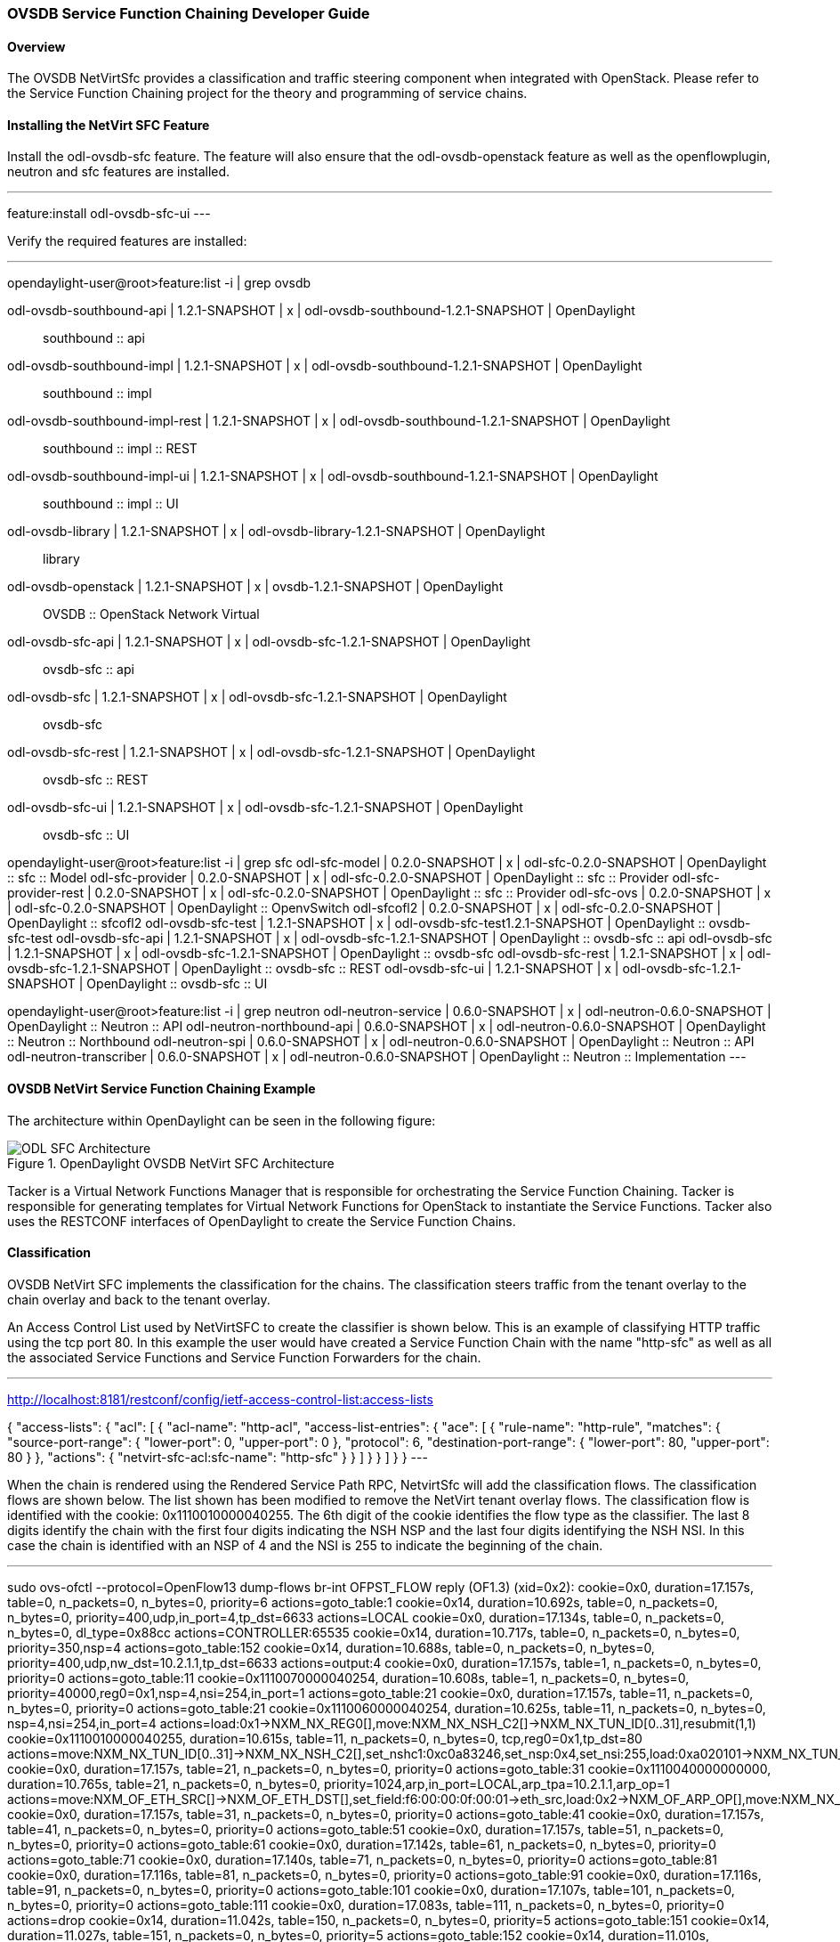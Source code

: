 === OVSDB Service Function Chaining Developer Guide

==== Overview
The OVSDB NetVirtSfc provides a classification and traffic steering component when integrated with OpenStack. Please refer to the Service Function Chaining project for the theory and programming of service chains.

==== Installing the NetVirt SFC Feature
Install the odl-ovsdb-sfc feature. The feature will also ensure that the odl-ovsdb-openstack feature as well as the openflowplugin, neutron and sfc features are installed.

---
feature:install odl-ovsdb-sfc-ui
---

Verify the required features are installed:

---
opendaylight-user@root>feature:list -i | grep ovsdb

odl-ovsdb-southbound-api             | 1.2.1-SNAPSHOT   | x         | odl-ovsdb-southbound-1.2.1-SNAPSHOT     | OpenDaylight :: southbound :: api
odl-ovsdb-southbound-impl            | 1.2.1-SNAPSHOT   | x         | odl-ovsdb-southbound-1.2.1-SNAPSHOT     | OpenDaylight :: southbound :: impl
odl-ovsdb-southbound-impl-rest       | 1.2.1-SNAPSHOT   | x         | odl-ovsdb-southbound-1.2.1-SNAPSHOT     | OpenDaylight :: southbound :: impl :: REST
odl-ovsdb-southbound-impl-ui         | 1.2.1-SNAPSHOT   | x         | odl-ovsdb-southbound-1.2.1-SNAPSHOT     | OpenDaylight :: southbound :: impl :: UI
odl-ovsdb-library                    | 1.2.1-SNAPSHOT   | x         | odl-ovsdb-library-1.2.1-SNAPSHOT        | OpenDaylight :: library
odl-ovsdb-openstack                  | 1.2.1-SNAPSHOT   | x         | ovsdb-1.2.1-SNAPSHOT                    | OpenDaylight :: OVSDB :: OpenStack Network Virtual
odl-ovsdb-sfc-api                    | 1.2.1-SNAPSHOT   | x         | odl-ovsdb-sfc-1.2.1-SNAPSHOT            | OpenDaylight :: ovsdb-sfc :: api
odl-ovsdb-sfc                        | 1.2.1-SNAPSHOT   | x         | odl-ovsdb-sfc-1.2.1-SNAPSHOT            | OpenDaylight :: ovsdb-sfc
odl-ovsdb-sfc-rest                   | 1.2.1-SNAPSHOT   | x         | odl-ovsdb-sfc-1.2.1-SNAPSHOT            | OpenDaylight :: ovsdb-sfc :: REST
odl-ovsdb-sfc-ui                     | 1.2.1-SNAPSHOT   | x         | odl-ovsdb-sfc-1.2.1-SNAPSHOT            | OpenDaylight :: ovsdb-sfc :: UI

opendaylight-user@root>feature:list -i | grep sfc
odl-sfc-model                        | 0.2.0-SNAPSHOT   | x         | odl-sfc-0.2.0-SNAPSHOT                  | OpenDaylight :: sfc :: Model
odl-sfc-provider                     | 0.2.0-SNAPSHOT   | x         | odl-sfc-0.2.0-SNAPSHOT                  | OpenDaylight :: sfc :: Provider
odl-sfc-provider-rest                | 0.2.0-SNAPSHOT   | x         | odl-sfc-0.2.0-SNAPSHOT                  | OpenDaylight :: sfc :: Provider
odl-sfc-ovs                          | 0.2.0-SNAPSHOT   | x         | odl-sfc-0.2.0-SNAPSHOT                  | OpenDaylight :: OpenvSwitch
odl-sfcofl2                          | 0.2.0-SNAPSHOT   | x         | odl-sfc-0.2.0-SNAPSHOT                  | OpenDaylight :: sfcofl2
odl-ovsdb-sfc-test                   | 1.2.1-SNAPSHOT   | x         | odl-ovsdb-sfc-test1.2.1-SNAPSHOT        | OpenDaylight :: ovsdb-sfc-test
odl-ovsdb-sfc-api                    | 1.2.1-SNAPSHOT   | x         | odl-ovsdb-sfc-1.2.1-SNAPSHOT            | OpenDaylight :: ovsdb-sfc :: api
odl-ovsdb-sfc                        | 1.2.1-SNAPSHOT   | x         | odl-ovsdb-sfc-1.2.1-SNAPSHOT            | OpenDaylight :: ovsdb-sfc
odl-ovsdb-sfc-rest                   | 1.2.1-SNAPSHOT   | x         | odl-ovsdb-sfc-1.2.1-SNAPSHOT            | OpenDaylight :: ovsdb-sfc :: REST
odl-ovsdb-sfc-ui                     | 1.2.1-SNAPSHOT   | x         | odl-ovsdb-sfc-1.2.1-SNAPSHOT            | OpenDaylight :: ovsdb-sfc :: UI

opendaylight-user@root>feature:list -i | grep neutron
odl-neutron-service                  | 0.6.0-SNAPSHOT   | x         | odl-neutron-0.6.0-SNAPSHOT              | OpenDaylight :: Neutron :: API
odl-neutron-northbound-api           | 0.6.0-SNAPSHOT   | x         | odl-neutron-0.6.0-SNAPSHOT              | OpenDaylight :: Neutron :: Northbound
odl-neutron-spi                      | 0.6.0-SNAPSHOT   | x         | odl-neutron-0.6.0-SNAPSHOT              | OpenDaylight :: Neutron :: API
odl-neutron-transcriber              | 0.6.0-SNAPSHOT   | x         | odl-neutron-0.6.0-SNAPSHOT              | OpenDaylight :: Neutron :: Implementation
---

==== OVSDB NetVirt Service Function Chaining Example
The architecture within OpenDaylight can be seen in the following figure:

.OpenDaylight OVSDB NetVirt SFC Architecture
image::ovsdb/ODL_SFC_Architecture.png[]

Tacker is a Virtual Network Functions Manager that is responsible for orchestrating the Service Function Chaining. Tacker is responsible for generating templates for Virtual Network Functions for OpenStack to instantiate the Service Functions. Tacker also uses the RESTCONF interfaces of OpenDaylight to create the Service Function Chains.

==== Classification
OVSDB NetVirt SFC implements the classification for the chains. The classification steers traffic from the tenant overlay to the chain overlay and back to the tenant overlay.

An Access Control List used by NetVirtSFC to create the classifier is shown below. This is an example of classifying HTTP traffic using the tcp port 80. In this example the user would have created a Service Function Chain with the name "http-sfc" as well as all the associated Service Functions and Service Function Forwarders for the chain.

---
http://localhost:8181/restconf/config/ietf-access-control-list:access-lists

{
    "access-lists": {
        "acl": [
            {
                "acl-name": "http-acl",
                "access-list-entries": {
                    "ace": [
                        {
                            "rule-name": "http-rule",
                            "matches": {
                                "source-port-range": {
                                    "lower-port": 0,
                                    "upper-port": 0
                                },
                                "protocol": 6,
                                "destination-port-range": {
                                    "lower-port": 80,
                                    "upper-port": 80
                                }
                            },
                            "actions": {
                                "netvirt-sfc-acl:sfc-name": "http-sfc"
                            }
                        }
                    ]
                }
            }
        ]
    }
}
---

When the chain is rendered using the Rendered Service Path RPC, NetvirtSfc will add the classification flows. The classification flows are shown below. The list shown has been modified to remove the NetVirt tenant overlay flows. The classification flow is identified with the cookie: 0x1110010000040255. The 6th digit of the cookie identifies the flow type as the classifier. The last 8 digits identify the chain with the first four digits indicating the NSH NSP and the last four digits identifying the NSH NSI. In this case the chain is identified with an NSP of 4 and the NSI is 255 to indicate the beginning of the chain.

---
sudo ovs-ofctl --protocol=OpenFlow13 dump-flows br-int
OFPST_FLOW reply (OF1.3) (xid=0x2):
 cookie=0x0, duration=17.157s, table=0, n_packets=0, n_bytes=0, priority=6 actions=goto_table:1
 cookie=0x14, duration=10.692s, table=0, n_packets=0, n_bytes=0, priority=400,udp,in_port=4,tp_dst=6633 actions=LOCAL
 cookie=0x0, duration=17.134s, table=0, n_packets=0, n_bytes=0, dl_type=0x88cc actions=CONTROLLER:65535
 cookie=0x14, duration=10.717s, table=0, n_packets=0, n_bytes=0, priority=350,nsp=4 actions=goto_table:152
 cookie=0x14, duration=10.688s, table=0, n_packets=0, n_bytes=0, priority=400,udp,nw_dst=10.2.1.1,tp_dst=6633 actions=output:4
 cookie=0x0, duration=17.157s, table=1, n_packets=0, n_bytes=0, priority=0 actions=goto_table:11
 cookie=0x1110070000040254, duration=10.608s, table=1, n_packets=0, n_bytes=0, priority=40000,reg0=0x1,nsp=4,nsi=254,in_port=1 actions=goto_table:21
 cookie=0x0, duration=17.157s, table=11, n_packets=0, n_bytes=0, priority=0 actions=goto_table:21
 cookie=0x1110060000040254, duration=10.625s, table=11, n_packets=0, n_bytes=0, nsp=4,nsi=254,in_port=4 actions=load:0x1->NXM_NX_REG0[],move:NXM_NX_NSH_C2[]->NXM_NX_TUN_ID[0..31],resubmit(1,1)
 cookie=0x1110010000040255, duration=10.615s, table=11, n_packets=0, n_bytes=0, tcp,reg0=0x1,tp_dst=80 actions=move:NXM_NX_TUN_ID[0..31]->NXM_NX_NSH_C2[],set_nshc1:0xc0a83246,set_nsp:0x4,set_nsi:255,load:0xa020101->NXM_NX_TUN_IPV4_DST[],load:0x4->NXM_NX_TUN_ID[0..31],resubmit(,0)
 cookie=0x0, duration=17.157s, table=21, n_packets=0, n_bytes=0, priority=0 actions=goto_table:31
 cookie=0x1110040000000000, duration=10.765s, table=21, n_packets=0, n_bytes=0, priority=1024,arp,in_port=LOCAL,arp_tpa=10.2.1.1,arp_op=1 actions=move:NXM_OF_ETH_SRC[]->NXM_OF_ETH_DST[],set_field:f6:00:00:0f:00:01->eth_src,load:0x2->NXM_OF_ARP_OP[],move:NXM_NX_ARP_SHA[]->NXM_NX_ARP_THA[],move:NXM_OF_ARP_SPA[]->NXM_OF_ARP_TPA[],load:0xf600000f0001->NXM_NX_ARP_SHA[],load:0xa020101->NXM_OF_ARP_SPA[],IN_PORT
 cookie=0x0, duration=17.157s, table=31, n_packets=0, n_bytes=0, priority=0 actions=goto_table:41
 cookie=0x0, duration=17.157s, table=41, n_packets=0, n_bytes=0, priority=0 actions=goto_table:51
 cookie=0x0, duration=17.157s, table=51, n_packets=0, n_bytes=0, priority=0 actions=goto_table:61
 cookie=0x0, duration=17.142s, table=61, n_packets=0, n_bytes=0, priority=0 actions=goto_table:71
 cookie=0x0, duration=17.140s, table=71, n_packets=0, n_bytes=0, priority=0 actions=goto_table:81
 cookie=0x0, duration=17.116s, table=81, n_packets=0, n_bytes=0, priority=0 actions=goto_table:91
 cookie=0x0, duration=17.116s, table=91, n_packets=0, n_bytes=0, priority=0 actions=goto_table:101
 cookie=0x0, duration=17.107s, table=101, n_packets=0, n_bytes=0, priority=0 actions=goto_table:111
 cookie=0x0, duration=17.083s, table=111, n_packets=0, n_bytes=0, priority=0 actions=drop
 cookie=0x14, duration=11.042s, table=150, n_packets=0, n_bytes=0, priority=5 actions=goto_table:151
 cookie=0x14, duration=11.027s, table=151, n_packets=0, n_bytes=0, priority=5 actions=goto_table:152
 cookie=0x14, duration=11.010s, table=152, n_packets=0, n_bytes=0, priority=5 actions=goto_table:158
 cookie=0x14, duration=10.668s, table=152, n_packets=0, n_bytes=0, priority=650,nsp=4,nsi=255 actions=load:0xa020101->NXM_NX_TUN_IPV4_DST[],goto_table:158
 cookie=0x14, duration=10.995s, table=158, n_packets=0, n_bytes=0, priority=5 actions=drop
 cookie=0xba5eba11ba5eba11, duration=10.645s, table=158, n_packets=0, n_bytes=0, priority=751,nsp=4,nsi=255,in_port=4 actions=move:NXM_NX_NSH_C1[]->NXM_NX_NSH_C1[],move:NXM_NX_NSH_C2[]->NXM_NX_NSH_C2[],move:NXM_NX_TUN_ID[0..31]->NXM_NX_TUN_ID[0..31],IN_PORT
 cookie=0xba5eba11ba5eba11, duration=10.590s, table=158, n_packets=0, n_bytes=0, priority=751,nsp=4,nsi=254,in_port=4 actions=move:NXM_NX_NSI[]->NXM_NX_NSI[],move:NXM_NX_NSP[]->NXM_NX_NSP[],move:NXM_NX_NSH_C1[]->NXM_NX_TUN_IPV4_DST[],move:NXM_NX_NSH_C2[]->NXM_NX_TUN_ID[0..31],IN_PORT
 cookie=0xba5eba11ba5eba11, duration=10.640s, table=158, n_packets=0, n_bytes=0, priority=750,nsp=4,nsi=255 actions=move:NXM_NX_NSH_C1[]->NXM_NX_NSH_C1[],move:NXM_NX_NSH_C2[]->NXM_NX_NSH_C2[],move:NXM_NX_TUN_ID[0..31]->NXM_NX_TUN_ID[0..31],output:4
 cookie=0xba5eba11ba5eba11, duration=10.571s, table=158, n_packets=0, n_bytes=0, priority=761,nsp=4,nsi=254,nshc1=3232248390,in_port=4 actions=move:NXM_NX_NSI[]->NXM_NX_NSI[],move:NXM_NX_NSP[]->NXM_NX_NSP[],move:NXM_NX_NSH_C1[]->NXM_NX_TUN_IPV4_DST[],move:NXM_NX_NSH_C2[]->NXM_NX_TUN_ID[0..31],set_nshc1:0,resubmit(,11)
---

==== Configuration
Some configuration is required due to application coexistence for the OpenFlow programming. The SFC project programs flows for the SFC overlay and NetVirt programs flows for the tenant overlay. Coexistence is achieved by each application owning a unique set of tables and providing a simple handoff between the tables.

First configure NetVirt to use table 1 as it's starting table:

---
http://localhost:8181/restconf/config/netvirt-providers-config:netvirt-providers-config

{
    "netvirt-providers-config": {
        "table-offset": 1
    }
}
---

Next configure SFC to start at table 150 and configure the table handoff. The configuration starts SFC at table 150 and sets the handoff to table 11 which is the NetVirt SFC classification table.

---
http://localhost:8181/restconf/config/sfc-of-renderer:sfc-of-renderer-config

{
    "sfc-of-renderer-config": {
        "sfc-of-app-egress-table-offset": 11,
        "sfc-of-table-offset": 150
    }
}
---